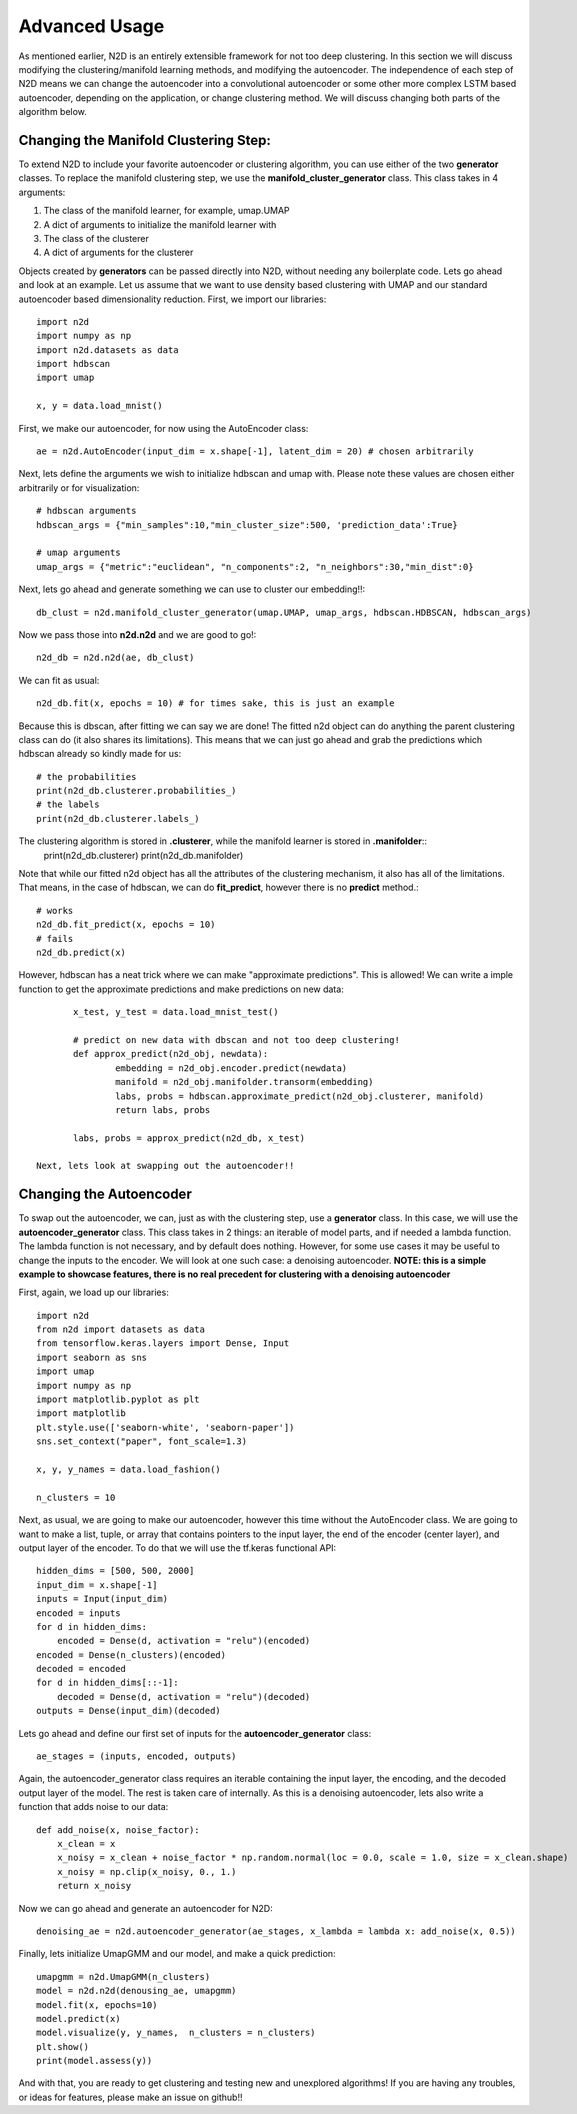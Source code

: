 Advanced Usage
========================

As mentioned earlier, N2D is an entirely extensible framework for not too deep clustering. In this section we will discuss modifying the clustering/manifold learning methods, and modifying the autoencoder. The independence of each step of N2D means we can change the autoencoder into a convolutional autoencoder or some other more complex LSTM based autoencoder, depending on the application, or change clustering method. We will discuss changing both parts of the algorithm below.

Changing the Manifold Clustering Step: 
------------------------------------------

To extend N2D to include your favorite autoencoder or clustering algorithm, you can use either of the two **generator** classes. To replace the manifold clustering step, we use the **manifold_cluster_generator** class. This class takes in 4 arguments:

#. The class of the manifold learner, for example, umap.UMAP
#. A dict of arguments to initialize the manifold learner with
#. The class of the clusterer
#. A dict of arguments for the clusterer

Objects created by **generators** can be passed directly into N2D, without needing any boilerplate code. Lets go ahead and look at an example. Let us assume that we want to use density based clustering with UMAP and our standard autoencoder based dimensionality reduction. First, we import our libraries::


        import n2d
        import numpy as np
        import n2d.datasets as data
        import hdbscan
        import umap

        x, y = data.load_mnist()

First, we make our autoencoder, for now using the AutoEncoder class::
        
        ae = n2d.AutoEncoder(input_dim = x.shape[-1], latent_dim = 20) # chosen arbitrarily

Next, lets define the arguments we wish to initialize hdbscan and umap with. Please note these values are chosen either arbitrarily or for visualization::

        # hdbscan arguments
        hdbscan_args = {"min_samples":10,"min_cluster_size":500, 'prediction_data':True}

        # umap arguments
        umap_args = {"metric":"euclidean", "n_components":2, "n_neighbors":30,"min_dist":0}

Next, lets go ahead and generate something we can use to cluster our embedding!!::

        db_clust = n2d.manifold_cluster_generator(umap.UMAP, umap_args, hdbscan.HDBSCAN, hdbscan_args)

Now we pass those into **n2d.n2d** and we are good to go!::

        n2d_db = n2d.n2d(ae, db_clust)

We can fit as usual::

        n2d_db.fit(x, epochs = 10) # for times sake, this is just an example


Because this is dbscan, after fitting we can say we are done! The fitted n2d object can do anything the parent clustering class can do (it also shares its limitations). This means that we can just go ahead and grab the predictions which hdbscan already so kindly made for us::

        # the probabilities 
        print(n2d_db.clusterer.probabilities_)
        # the labels
        print(n2d_db.clusterer.labels_)

The clustering algorithm is stored in **.clusterer**, while the manifold learner is stored in **.manifolder**::
        print(n2d_db.clusterer)
        print(n2d_db.manifolder)

Note that while our fitted n2d object has all the attributes of the clustering mechanism, it also has all of the limitations. That means, in the case of hdbscan, we can do **fit_predict**, however there is no **predict** method.::

        # works
        n2d_db.fit_predict(x, epochs = 10)
        # fails
        n2d_db.predict(x)

However, hdbscan has a neat trick where we can make "approximate predictions". This is allowed! We can write a imple function to get the approximate predictions and make predictions on new data::

        x_test, y_test = data.load_mnist_test()

        # predict on new data with dbscan and not too deep clustering!
        def approx_predict(n2d_obj, newdata):
                embedding = n2d_obj.encoder.predict(newdata)
                manifold = n2d_obj.manifolder.transorm(embedding)
                labs, probs = hdbscan.approximate_predict(n2d_obj.clusterer, manifold)
                return labs, probs

        labs, probs = approx_predict(n2d_db, x_test)

 Next, lets look at swapping out the autoencoder!!


Changing the Autoencoder
----------------------------------------------

To swap out the autoencoder, we can, just as with the clustering step, use a **generator** class. In this case, we will use the **autoencoder_generator** class. This class takes in 2 things: an iterable of model parts, and if needed a lambda function. The lambda function is not necessary, and by default does nothing. However, for some use cases it may be useful to change the inputs to the encoder. We will look at one such case: a denoising autoencoder. **NOTE: this is a simple example to showcase features, there is no real precedent for clustering with a denoising autoencoder**

First, again, we load up our libraries::

        import n2d
        from n2d import datasets as data
        from tensorflow.keras.layers import Dense, Input
        import seaborn as sns
        import umap
        import numpy as np
        import matplotlib.pyplot as plt
        import matplotlib
        plt.style.use(['seaborn-white', 'seaborn-paper'])
        sns.set_context("paper", font_scale=1.3)

        x, y, y_names = data.load_fashion()

        n_clusters = 10

Next, as usual, we are going to make our autoencoder, however this time without the AutoEncoder class. We are going to want to make a list, tuple, or array that contains pointers to the input layer, the end of the encoder (center layer), and output layer of the encoder. To do that we will use the tf.keras functional API::

        hidden_dims = [500, 500, 2000]
        input_dim = x.shape[-1]
        inputs = Input(input_dim)
        encoded = inputs
        for d in hidden_dims:
            encoded = Dense(d, activation = "relu")(encoded)
        encoded = Dense(n_clusters)(encoded)
        decoded = encoded
        for d in hidden_dims[::-1]:
            decoded = Dense(d, activation = "relu")(decoded)
        outputs = Dense(input_dim)(decoded)

Lets go ahead and define our first set of inputs for the **autoencoder_generator** class::
        
        ae_stages = (inputs, encoded, outputs)

Again, the autoencoder_generator class requires an iterable containing the input layer, the encoding, and the decoded output layer of the model. The rest is taken care of internally. As this is a denoising autoencoder, lets also write a function that adds noise to our data::

        def add_noise(x, noise_factor):
            x_clean = x
            x_noisy = x_clean + noise_factor * np.random.normal(loc = 0.0, scale = 1.0, size = x_clean.shape)
            x_noisy = np.clip(x_noisy, 0., 1.)
            return x_noisy


Now we can go ahead and generate an autoencoder for N2D::
      
        denoising_ae = n2d.autoencoder_generator(ae_stages, x_lambda = lambda x: add_noise(x, 0.5))

Finally, lets initialize UmapGMM and our model, and make a quick prediction::

        umapgmm = n2d.UmapGMM(n_clusters)
        model = n2d.n2d(denousing_ae, umapgmm)
        model.fit(x, epochs=10)
        model.predict(x)
        model.visualize(y, y_names,  n_clusters = n_clusters)
        plt.show()
        print(model.assess(y))


And with that, you are ready to get clustering and testing new and unexplored algorithms! If you are having any troubles, or ideas for features, please make an issue on github!!
